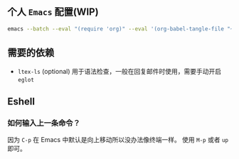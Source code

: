 ** 个人 =Emacs= 配置(WIP)

#+begin_src bash
emacs --batch --eval "(require 'org)" --eval '(org-babel-tangle-file "~/.config/emacs/config.org")'
#+end_src

** 需要的依赖

- =ltex-ls= (optional) 用于语法检查，一般在回复邮件时使用，需要手动开启 ~eglot~

** Eshell

*** 如何输入上一条命令？

因为 =C-p= 在 Emacs 中默认是向上移动所以没办法像终端一样。
使用 =M-p= 或者 =up= 即可。
